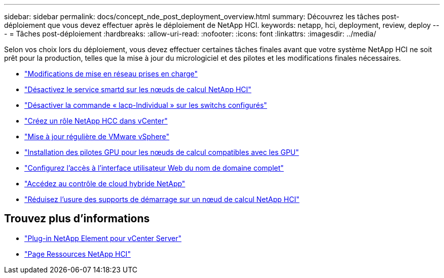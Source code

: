---
sidebar: sidebar 
permalink: docs/concept_nde_post_deployment_overview.html 
summary: Découvrez les tâches post-déploiement que vous devez effectuer après le déploiement de NetApp HCI. 
keywords: netapp, hci, deployment, review, deploy 
---
= Tâches post-déploiement
:hardbreaks:
:allow-uri-read: 
:nofooter: 
:icons: font
:linkattrs: 
:imagesdir: ../media/


[role="lead"]
Selon vos choix lors du déploiement, vous devez effectuer certaines tâches finales avant que votre système NetApp HCI ne soit prêt pour la production, telles que la mise à jour du micrologiciel et des pilotes et les modifications finales nécessaires.

* link:task_nde_supported_net_changes.html["Modifications de mise en réseau prises en charge"]
* link:task_nde_disable_smartd.html["Désactivez le service smartd sur les nœuds de calcul NetApp HCI"]
* link:task_nde_disable_lacp_individual.html["Désactiver la commande « lacp-Individual » sur les switchs configurés"]
* link:task_mnode_create_netapp_hcc_role_vcenter.html["Créez un rôle NetApp HCC dans vCenter"]
* link:task_nde_update_vsphere.html["Mise à jour régulière de VMware vSphere"]
* link:task_nde_install_GPU_drivers.html["Installation des pilotes GPU pour les nœuds de calcul compatibles avec les GPU"]
* link:task_nde_access_ui_fqdn.html["Configurez l'accès à l'interface utilisateur Web du nom de domaine complet"]
* link:task_nde_access_hcc.html["Accédez au contrôle de cloud hybride NetApp"]
* link:task_reduce_boot_media_wear.html["Réduisez l'usure des supports de démarrage sur un nœud de calcul NetApp HCI"]




== Trouvez plus d'informations

* https://docs.netapp.com/us-en/vcp/index.html["Plug-in NetApp Element pour vCenter Server"^]
* https://www.netapp.com/us/documentation/hci.aspx["Page Ressources NetApp HCI"^]

